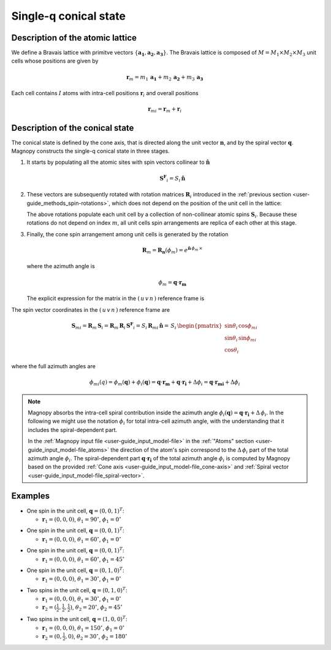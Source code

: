 .. _user-guide_methods_single-q:

**********************
Single-q conical state
**********************

.. dropdown:: Notation used on this page

  * .. include:: page-notations/vector.inc
  * .. include:: page-notations/matrix.inc
  * .. include:: page-notations/bra-ket.inc
  * .. include:: page-notations/parentheses.inc
  * .. include:: page-notations/uvn-or-spherical.inc

Description of the atomic lattice
=================================
We define a Bravais lattice with primitve vectors
:math:`\{\boldsymbol{a_1},\boldsymbol{a_2},\boldsymbol{a_3}\}`.
The Bravais lattice is composed of :math:`M=M_1\times M_2\times M_3`
unit cells whose positions are given by

.. math::
  \boldsymbol{r}_m = m_1\,\boldsymbol{a_1} + m_2\,\boldsymbol{a_2} + m_3\,\boldsymbol{a_3}

Each cell contains :math:`I` atoms with intra-cell positions
:math:`\boldsymbol{r}_i` and overall positions

.. math::
  \boldsymbol{r}_{mi} = \boldsymbol{r}_m + \boldsymbol{r}_i

Description of the conical state
================================
The conical state is defined by the cone axis, that is directed along the unit
vector :math:`\boldsymbol{n}`, and by the spiral vector
:math:`\boldsymbol{q}`. Magnopy constructs the single-q conical state in three stages.

1.  It starts by populating all the atomic sites with spin vectors collinear to
    :math:`\boldsymbol{\hat{n}}`

    .. math::
      \boldsymbol{S^F}_{i}=S_i\,\boldsymbol{\hat{n}}

2.  These vectors are subsequently rotated with rotation matrices :math:`\boldsymbol{R}_i`
    introduced in the :ref:`previous section <user-guide_methods_spin-rotations>`,
    which does not depend on the position of the unit cell in the lattice:

    .. include:: repeated-formulas/spin-from-ferro-uvn.inc

    The above rotations populate each unit cell by a collection of non-collinear atomic spins
    :math:`\boldsymbol{S}_i`.
    Because these rotations do not depend on index :math:`m`, all unit cells
    spin arrangements are replica of each other at this stage.

3.  Finally, the cone spin arrangement among  unit cells is generated by the rotation

    .. math::
      \boldsymbol{R}_m=\boldsymbol{R_n}(\phi_m)=e^{\boldsymbol{\hat{n}}\,\phi_m\,\times}

    where the azimuth angle is

    .. math::
      \phi_m = \boldsymbol{q}\cdot\boldsymbol{r_m}

    The explicit expression for the matrix in the :math:`(\,u\,v\,n\,)` reference frame is

    .. include:: repeated-formulas/spiral-rotation-matrix-uvn.inc

The spin vector coordinates in the :math:`(\,u\,v\,n\,)` reference frame are

.. math::
  \boldsymbol{S}_{mi}= \boldsymbol{R}_m\,\boldsymbol{S}_{i}
  =
  \boldsymbol{R}_m\,\boldsymbol{R}_i\,\boldsymbol{S^F}_{i}
  =
  S_i\,\boldsymbol{R}_{mi}\,\boldsymbol{\hat{n}}
  =
  \,S_i\,
    \begin{pmatrix}
      \sin\theta_i\,\cos\phi_{mi} \\
      \sin\theta_i\,\sin\phi_{mi} \\
      \cos\theta_i
    \end{pmatrix}

where the full azimuth angles are

.. math::
  \phi_{mi}(q)
  =
  \phi_m(\boldsymbol{q}) + \phi_i(\boldsymbol{q})
  =
  \boldsymbol{q}\cdot\boldsymbol{r_m} + \boldsymbol{q}\cdot\boldsymbol{r_i} + \Delta\phi_i
  =
  \boldsymbol{q}\cdot\boldsymbol{r_{mi}} + \Delta\phi_i

.. note::
  Magnopy absorbs the intra-cell spiral contribution inside the azimuth
  angle :math:`\phi_i(\boldsymbol{q})=\boldsymbol{q}\cdot\boldsymbol{r_i}+\Delta\,\phi_i`.
  In the following we might use the notation :math:`\phi_i` for total intra-cell azimuth
  angle, with the understanding that it includes the spiral-dependent part.

  In the :ref:`Magnopy input file <user-guide_input_model-file>` in the
  :ref:`"Atoms" section <user-guide_input_model-file_atoms>` the direction of the atom's
  spin correspond to the :math:`\Delta\,\phi_i` part of the total azimuth angle
  :math:`\phi_i`. The spiral-dependent part :math:`\boldsymbol{q}\cdot\boldsymbol{r_i}`
  of the total azimuth angle :math:`\phi_i` is computed by Magnopy based on the provided
  :ref:`Cone axis <user-guide_input_model-file_cone-axis>` and
  :ref:`Spiral vector <user-guide_input_model-file_spiral-vector>`.

.. dropdown:: Full expression of the rotation matrix  :math:`\text{ }\boldsymbol{R}_{mi}`

  We define the different matrix elements as follows

  .. math::
    \boldsymbol{R}_{mi}
    =
    \begin{pmatrix}
      R^{11} & R^{12} & R^{13} \\
      R^{21} & R^{22} & R^{23} \\
      R^{31} & R^{32} & R^{33} \\
    \end{pmatrix}

  Then those matrix elements are

  .. math::
    &R^{11}
    =
    \cos(\boldsymbol{q}\cdot\boldsymbol{r_m})\left[\cos\theta_i + \sin^2\phi_i(1-\cos\theta_i)\right]-\sin(\boldsymbol{q}\cdot\boldsymbol{r_m})\left[-\sin\phi_i\cos\phi_i(1-\cos\theta_i)\right]
    =\\&=
    (1-\cos\theta_i)\left[\cos(\boldsymbol{q}\cdot\boldsymbol{r_m})\sin^2\phi_i+\sin(\boldsymbol{q}\cdot\boldsymbol{r_m})\sin\phi_i\cos\phi_i\right]+\cos(\boldsymbol{q}\cdot\boldsymbol{r_m})\cos\theta_i
    =\\&=
    (1-\cos\theta_i)\sin\phi_i\sin(\boldsymbol{q}\cdot\boldsymbol{r_m}+\phi_i)+\cos(\boldsymbol{q}\cdot\boldsymbol{r_m})\cos\theta_i

  .. math::
    &R^{12}
    =
    \cos(\boldsymbol{q}\cdot\boldsymbol{r_m})\left[-\sin\phi_i\cos\phi_i(1-\cos\theta_i)\right]-\sin(\boldsymbol{q}\cdot\boldsymbol{r_m})\left[\cos\theta_i + \cos^2\phi_i(1-\cos\theta_i)\right]
    =\\&=
    (1-\cos\theta_i)\left[-\cos(\boldsymbol{q}\cdot\boldsymbol{r_m})\sin\phi_i\cos\phi_i-\sin(\boldsymbol{q}\cdot\boldsymbol{r_m})\cos^2\phi_i\right]-\sin(\boldsymbol{q}\cdot\boldsymbol{r_m})\cos\theta_i
    =\\&=
    -(1-\cos\theta_i)\cos\phi_i\sin(\boldsymbol{q}\cdot\boldsymbol{r_m}+\phi_i)-\sin(\boldsymbol{q}\cdot\boldsymbol{r_m})\cos\theta_i

  .. math::
    R^{13}
    =
    \sin\theta_i(\cos(\boldsymbol{q}\cdot\boldsymbol{r_m})\cos\phi_i - \sin(\boldsymbol{q}\cdot\boldsymbol{r_m})\sin\phi_i)
    =
    \sin\theta_i\cos(\boldsymbol{q}\cdot\boldsymbol{r_m} + \phi_i)

  .. math::
    &R^{21}
    =
    \sin(\boldsymbol{q}\cdot\boldsymbol{r_m})\left[\cos\theta_i + \sin^2\phi_i(1-\cos\theta_i)\right]+\cos(\boldsymbol{q}\cdot\boldsymbol{r_m})\left[-\sin\phi_i\cos\phi_i(1-\cos\theta_i)\right]
    =\\&=
    (1-\cos\theta_i)\left[\sin(\boldsymbol{q}\cdot\boldsymbol{r_m})\sin^2\phi_i-\cos(\boldsymbol{q}\cdot\boldsymbol{r_m})\sin\phi_i\cos\phi_i\right]+\sin(\boldsymbol{q}\cdot\boldsymbol{r_m})\cos\theta_i
    =\\&=
    -(1-\cos\theta_i)\sin\phi_i\cos(\boldsymbol{q}\cdot\boldsymbol{r_m}+\phi_i)+\sin(\boldsymbol{q}\cdot\boldsymbol{r_m})\cos\theta_i

  .. math::
    &R^{22}
    =
    \sin(\boldsymbol{q}\cdot\boldsymbol{r_m})\left[-\sin\phi_i\cos\phi_i(1-\cos\theta_i)\right]+\cos(\boldsymbol{q}\cdot\boldsymbol{r_m})\left[\cos\theta_i + \cos^2\phi_i(1-\cos\theta_i)\right]
    =\\&=
    (1-\cos\theta_i)\left[-\sin(\boldsymbol{q}\cdot\boldsymbol{r_m})\sin\phi_i\cos\phi_i+\cos(\boldsymbol{q}\cdot\boldsymbol{r_m})\cos^2\phi_i\right]+\cos(\boldsymbol{q}\cdot\boldsymbol{r_m})\cos\theta_i
    =\\&=
    (1-\cos\theta_i)\cos\phi_i\cos(\boldsymbol{q}\cdot\boldsymbol{r_m}+\phi_i)+\cos(\boldsymbol{q}\cdot\boldsymbol{r_m})\cos\theta_i

  .. math::
    R^{23}
    =
    \sin\theta_i(\sin(\boldsymbol{q}\cdot\boldsymbol{r_m})\cos\phi_i + \cos(\boldsymbol{q}\cdot\boldsymbol{r_m})\sin\phi_i)
    =
    \sin\theta_i\sin(\boldsymbol{q}\cdot\boldsymbol{r_m} + \phi_i)

  .. math::
    R^{31} = -\cos\phi_i\sin\theta_i

  .. math::
    R^{32} = -\sin\phi_i\sin\theta_i

  .. math::
    R^{33} = \cos\theta_i

.. _user-guide_methods_single-q_examples:

Examples
========

* One spin in the unit cell, :math:`\boldsymbol{q} = (0,0,1)^T`:

  - :math:`\boldsymbol{r}_1 = (0,0,0)`,
    :math:`\theta_1 = 90^{\circ}`,
    :math:`\phi_1 = 0^{\circ}`


.. raw:: html
  :file: ../../../images/single-q-1.html

* One spin in the unit cell, :math:`\boldsymbol{q} = (0,0,1)^T`:

  - :math:`\boldsymbol{r}_1 = (0,0,0)`,
    :math:`\theta_1 = 60^{\circ}`,
    :math:`\phi_1 = 0^{\circ}`


.. raw:: html
  :file: ../../../images/single-q-2.html

* One spin in the unit cell, :math:`\boldsymbol{q} = (0,0,1)^T`:

  - :math:`\boldsymbol{r}_1 = (0,0,0)`,
    :math:`\theta_1 = 60^{\circ}`,
    :math:`\phi_1 = 45^{\circ}`

.. raw:: html
  :file: ../../../images/single-q-3.html

* One spin in the unit cell, :math:`\boldsymbol{q} = (0,1,0)^T`:

  - :math:`\boldsymbol{r}_1 = (0,0,0)`,
    :math:`\theta_1 = 30^{\circ}`,
    :math:`\phi_1 = 0^{\circ}`

.. raw:: html
  :file: ../../../images/single-q-4.html

* Two spins in the unit cell, :math:`\boldsymbol{q} = (0,1,0)^T`:

  - :math:`\boldsymbol{r}_1 = (0,0,0)`,
    :math:`\theta_1 = 30^{\circ}`,
    :math:`\phi_1 = 0^{\circ}`
  - :math:`\boldsymbol{r}_2 = (\frac{1}{2},\frac{1}{2},\frac{1}{2})`,
    :math:`\theta_2 = 20^{\circ}`,
    :math:`\phi_2 = 45^{\circ}`


.. raw:: html
  :file: ../../../images/single-q-5.html

* Two spins in the unit cell, :math:`\boldsymbol{q} = (1,0,0)^T`:

  - :math:`\boldsymbol{r}_1 = (0,0,0)`,
    :math:`\theta_1 = 150^{\circ}`,
    :math:`\phi_1 = 0^{\circ}`
  - :math:`\boldsymbol{r}_2 = (0,\frac{1}{2},0)`,
    :math:`\theta_2 = 30^{\circ}`,
    :math:`\phi_2 =180^{\circ}`

.. raw:: html
  :file: ../../../images/single-q-6.html
